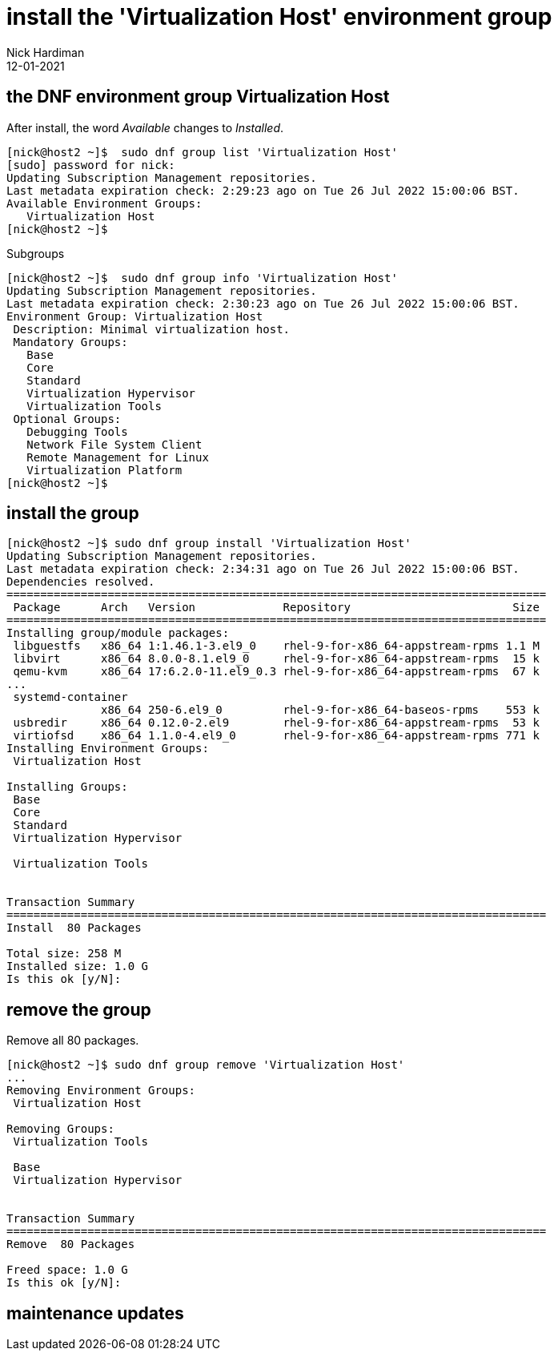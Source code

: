 = install the 'Virtualization Host' environment group
Nick Hardiman 
:source-highlighter: highlight.js
:revdate: 12-01-2021




== the DNF environment group Virtualization Host  

After install, the word _Available_ changes to _Installed_.

[source,shell]
....
[nick@host2 ~]$  sudo dnf group list 'Virtualization Host'
[sudo] password for nick: 
Updating Subscription Management repositories.
Last metadata expiration check: 2:29:23 ago on Tue 26 Jul 2022 15:00:06 BST.
Available Environment Groups:
   Virtualization Host
[nick@host2 ~]$ 
....

Subgroups

[source,shell]
....
[nick@host2 ~]$  sudo dnf group info 'Virtualization Host'
Updating Subscription Management repositories.
Last metadata expiration check: 2:30:23 ago on Tue 26 Jul 2022 15:00:06 BST.
Environment Group: Virtualization Host
 Description: Minimal virtualization host.
 Mandatory Groups:
   Base
   Core
   Standard
   Virtualization Hypervisor
   Virtualization Tools
 Optional Groups:
   Debugging Tools
   Network File System Client
   Remote Management for Linux
   Virtualization Platform
[nick@host2 ~]$ 
....




== install the group


[source,shell]
....
[nick@host2 ~]$ sudo dnf group install 'Virtualization Host'
Updating Subscription Management repositories.
Last metadata expiration check: 2:34:31 ago on Tue 26 Jul 2022 15:00:06 BST.
Dependencies resolved.
================================================================================
 Package      Arch   Version             Repository                        Size
================================================================================
Installing group/module packages:
 libguestfs   x86_64 1:1.46.1-3.el9_0    rhel-9-for-x86_64-appstream-rpms 1.1 M
 libvirt      x86_64 8.0.0-8.1.el9_0     rhel-9-for-x86_64-appstream-rpms  15 k
 qemu-kvm     x86_64 17:6.2.0-11.el9_0.3 rhel-9-for-x86_64-appstream-rpms  67 k
...
 systemd-container
              x86_64 250-6.el9_0         rhel-9-for-x86_64-baseos-rpms    553 k
 usbredir     x86_64 0.12.0-2.el9        rhel-9-for-x86_64-appstream-rpms  53 k
 virtiofsd    x86_64 1.1.0-4.el9_0       rhel-9-for-x86_64-appstream-rpms 771 k
Installing Environment Groups:
 Virtualization Host
                                                                               
Installing Groups:
 Base                                                                          
 Core                                                                          
 Standard                                                                      
 Virtualization Hypervisor
                                                                               
 Virtualization Tools
                                                                               

Transaction Summary
================================================================================
Install  80 Packages

Total size: 258 M
Installed size: 1.0 G
Is this ok [y/N]: 
....


== remove the group 

Remove all 80 packages. 

[source,shell]
....
[nick@host2 ~]$ sudo dnf group remove 'Virtualization Host'
...
Removing Environment Groups:
 Virtualization Host
                                                                               
Removing Groups:
 Virtualization Tools
                                                                               
 Base                                                                          
 Virtualization Hypervisor
                                                                               

Transaction Summary
================================================================================
Remove  80 Packages

Freed space: 1.0 G
Is this ok [y/N]: 
....



== maintenance updates

